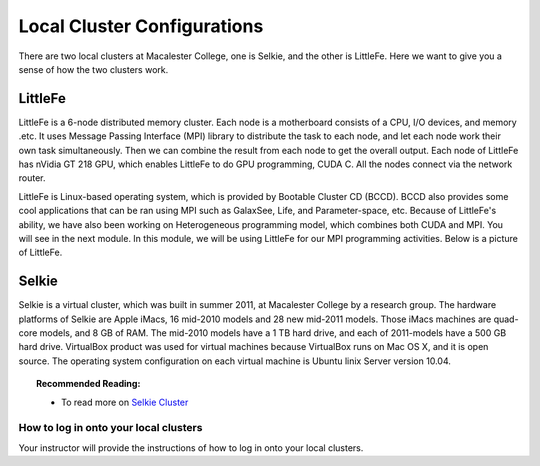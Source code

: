 ============================
Local Cluster Configurations
============================

There are two local clusters at Macalester College, one is Selkie, and the other is LittleFe. Here we want to give you a sense of how the two clusters work.

LittleFe
--------
LittleFe is a 6-node distributed memory cluster. Each node is a motherboard consists of a CPU, I/O devices, and memory .etc. It uses Message Passing Interface (MPI) library to distribute the task to each node, and let each node work their own task simultaneously. Then we can combine the result from each node to get the overall output. Each node of LittleFe has nVidia GT 218 GPU, which enables LittleFe to do GPU programming, CUDA C. All the nodes connect via the network router.

LittleFe is Linux-based operating system, which is provided by Bootable Cluster CD (BCCD). BCCD also provides some cool applications that can be ran using MPI such as GalaxSee, Life, and Parameter-space, etc. Because of LittleFe's ability, we have also been working on Heterogeneous programming model, which combines both CUDA and MPI. You will see in the next module. In this module, we will be using LittleFe for our MPI programming activities. Below is a picture of LittleFe.

.. image:: images/LittleFe.jpg
	:width: 450px
	:align: center
	:height: 350px
	:alt: LittleFe

.. centered:: Figure 1: LittleFe


Selkie
------

Selkie is a virtual cluster, which was built in summer 2011, at Macalester College by a research group. The hardware platforms of Selkie are Apple iMacs, 16 mid-2010 models and 28 new mid-2011 models. Those iMacs machines are quad-core models, and 8 GB of RAM. The mid-2010 models have a 1 TB hard drive, and each of 2011-models have a 500 GB hard drive. VirtualBox product was used for virtual machines because VirtualBox runs on Mac OS X, and it is open source. The operating system configuration on each virtual machine is Ubuntu linix Server version 10.04. 

.. topic:: Recommended Reading:

	* To read more on `Selkie Cluster <http://delivery.acm.org/10.1145/2160000/2157287/p517-shoop.pdf?ip=141.140.157.214&acc=ACTIVE%20SERVICE&CFID=96092423&CFTOKEN=89662159&__acm__=1342713644_7bcc228288bf005238f39f12e3a781c7>`_

How to log in onto your local clusters
^^^^^^^^^^^^^^^^^^^^^^^^^^^^^^^^^^^^^^

Your instructor will provide the instructions of how to log in onto your local clusters.

